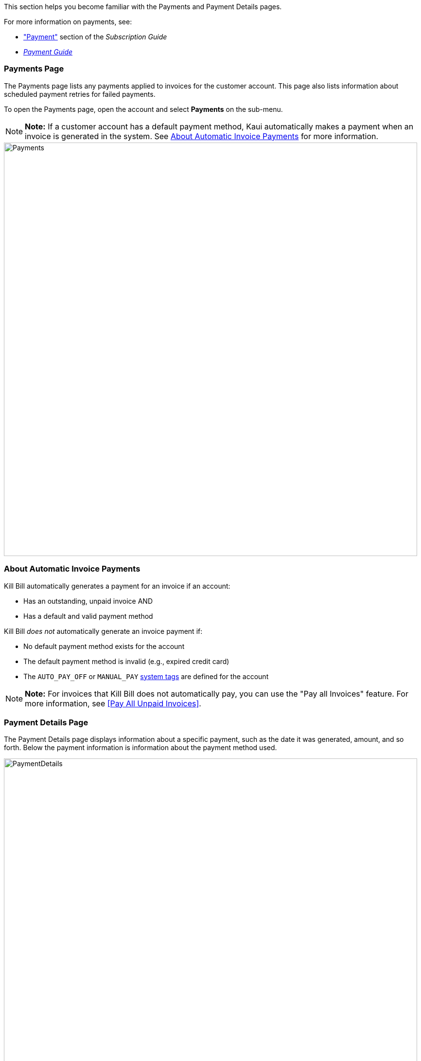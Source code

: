 This section helps you become familiar with the Payments and Payment Details pages.

For more information on payments, see:

* https://docs.killbill.io/latest/userguide_subscription.html#components-payment["Payment"] section of the _Subscription Guide_
* https://docs.killbill.io/latest/userguide_payment.html[_Payment Guide_]

=== Payments Page
The Payments page lists any payments applied to invoices for the customer account. This page also lists information about scheduled payment retries for failed payments.

To open the Payments page, open the account and select *Payments* on the sub-menu.

[NOTE]
*Note:* If a customer account has a default payment method, Kaui automatically makes a payment when an invoice is generated in the system. See <<About Automatic Invoice Payments>> for more information.

image::../assets/img/kaui/Payments.png[width=850,align="center"]

=== About Automatic Invoice Payments

Kill Bill automatically generates a payment for an invoice if an account:

* Has an outstanding, unpaid invoice
AND
* Has a default and valid payment method

Kill Bill _does not_ automatically generate an invoice payment if:

* No default payment method exists for the account
* The default payment method is invalid (e.g., expired credit card)
* The `AUTO_PAY_OFF` or `MANUAL_PAY` https://docs.killbill.io/latest/userguide_subscription.html#components-tag[system tags] are defined for the account

[NOTE]
*Note:* For invoices that Kill Bill does not automatically pay, you can use the "Pay all Invoices" feature. For more information, see <<Pay All Unpaid Invoices>>.

=== Payment Details Page

The Payment Details page displays information about a specific payment, such as the date it was generated,
amount, and so forth. Below the payment information is information about the payment method used.

image::../assets/img/kaui/PaymentDetails.png[width=850,align="center"]

On the Payment Details page, you can: <<Refund a Payment, refund a payment>> or <<Perform a Chargeback, perform a chargeback>>.

=== Open Payment Details

To get to the Payment Details page:

. Open an account.
. Click *Payments* on the sub-menu.
. Select a payment number.

[NOTE]
*Note:* To see the associated payment method information, you may need to scroll down the page.

=== Refund a Payment

When you refund a payment from the Payment Details page, it brings the invoice amount to zero (i.e., the invoice will have no balance). You can also perform a partial refund in which the partial refund amount is added as an invoice line item.

The refund is applied to the same payment method used in the original payment.

[NOTE]
*Note:* You can also perform a refund directly on the payment method that was originally used. For more information, see <<Applying Transactions to a Payment Method>>.

To refund a payment:

. <<Open Payment Details, Open the Payment Detail page>> for the payment.
+
image::../assets/img/kaui/PaymentDetails2.png[width=850,align="center"]
+
. Hover over the credit card icon and select *Refund*.
+
image::../assets/img/kaui/PaymentDetail-SelectRefund.png[width=350,align="center"]
+
Kaui opens the Process Refund screen.
+
image::../assets/img/kaui/ProcessRefundPopup.png[width=450,align="center"]
+
. Fill in the fields. For field descriptions, see <<Process Refund Field Descriptions>>.
. Click the *Save* button. Kaui saves the refund and displays it as a separate row on the Payments Details page:
+
image::../assets/img/kaui/PaymentDetails-Refund-Labeled.png[width=850,align="center"]

=== Process Refund Field Descriptions

[cols="2,4"]
|===
^|Field ^|Description

|No Invoice Adjustment

Invoice Item Adjustment

|If you are refunding the entire balance of the invoice, select *No Invoice Adjustment*. However, if you are providing a partial refund, select *Invoice Item Adjustment*.

|Amount
|The amount of the refund. Kaui automatically fills this in based on the invoice balance.

|Reason
|The refund reason is automatically selected based on https://docs.killbill.io/latest/userguide_configuration.html#_kaui_configuration[Kaui configuration settings]. However, you can make a different selection.

|Comment
|The text you enter here displays on the <<Timeline>> page after the payment is complete. Adding comments is optional.

|===

=== Perform a Chargeback

If your business receives a chargeback notice for a payment, you can record that chargeback in Kill Bill.

. <<Open Payment Details, Open the Payment Detail page>> for the payment.
+
image::../assets/img/kaui/PaymentDetails3.png[width=850,align="center"]
+
. Hover over the credit card icon and select *Chargeback*.
+
image::../assets/img/kaui/PaymentDetail-SelectChargeback.png[width=350,align="center"]
+
Kaui opens the Process Chargeback screen with the *Amount* and *Reason* fields already filled in.
+
image::../assets/img/kaui/ProcessChargeback.png[width=450,align="center"]
+
. If necessary, select a different *Reason*. (The chargeback reason is automatically selected based on https://docs.killbill.io/latest/userguide_configuration.html#_kaui_configuration[Kaui configuration settings]. However, you can make a different selection.)
. If the subscription associated with the payment needs to be canceled, check the *Cancel account subscriptions* box.
. Fill in the *Comment* field (optional). The text you enter here displays on the <<Timeline>> page.
. Click the *Save* button. Kaui saves the chargeback and displays it as a separate row on the Payments Details page:
+
image::../assets/img/kaui/PaymentDetails-Chargeback-Labeled.png[width=850,align="center"]
